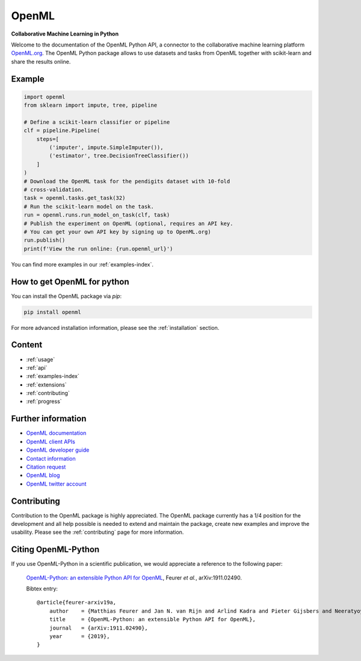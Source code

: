 .. OpenML documentation master file, created by
   sphinx-quickstart on Wed Nov 26 10:46:10 2014.
   You can adapt this file completely to your liking, but it should at least
   contain the root `toctree` directive.

======
OpenML
======

**Collaborative Machine Learning in Python**

Welcome to the documentation of the OpenML Python API, a connector to the
collaborative machine learning platform `OpenML.org <https://www.openml.org>`_.
The OpenML Python package allows to use datasets and tasks from OpenML together
with scikit-learn and share the results online.

-------
Example
-------

.. code:: python

    import openml
    from sklearn import impute, tree, pipeline

    # Define a scikit-learn classifier or pipeline
    clf = pipeline.Pipeline(
        steps=[
            ('imputer', impute.SimpleImputer()),
            ('estimator', tree.DecisionTreeClassifier())
        ]
    )
    # Download the OpenML task for the pendigits dataset with 10-fold
    # cross-validation.
    task = openml.tasks.get_task(32)
    # Run the scikit-learn model on the task.
    run = openml.runs.run_model_on_task(clf, task)
    # Publish the experiment on OpenML (optional, requires an API key.
    # You can get your own API key by signing up to OpenML.org)
    run.publish()
    print(f'View the run online: {run.openml_url}')

You can find more examples in our :ref:`examples-index`.

----------------------------
How to get OpenML for python
----------------------------
You can install the OpenML package via `pip`:

.. code:: bash

    pip install openml

For more advanced installation information, please see the
:ref:`installation` section.

-------
Content
-------

* :ref:`usage`
* :ref:`api`
* :ref:`examples-index`
* :ref:`extensions`
* :ref:`contributing`
* :ref:`progress`

-------------------
Further information
-------------------

* `OpenML documentation <https://docs.openml.org/>`_
* `OpenML client APIs <https://docs.openml.org/APIs/>`_
* `OpenML developer guide <https://docs.openml.org/Contributing/>`_
* `Contact information <https://www.openml.org/contact>`_
* `Citation request <https://www.openml.org/cite>`_
* `OpenML blog <https://medium.com/open-machine-learning>`_
* `OpenML twitter account <https://twitter.com/open_ml>`_

------------
Contributing
------------

Contribution to the OpenML package is highly appreciated. The OpenML package
currently has a 1/4 position for the development and all help possible is
needed to extend and maintain the package, create new examples and improve
the usability. Please see the :ref:`contributing` page for more information.

--------------------
Citing OpenML-Python
--------------------

If you use OpenML-Python in a scientific publication, we would appreciate a
reference to the following paper:


 `OpenML-Python: an extensible Python API for OpenML
 <https://arxiv.org/abs/1911.02490>`_,
 Feurer *et al.*, arXiv:1911.02490.

 Bibtex entry::

     @article{feurer-arxiv19a,
         author    = {Matthias Feurer and Jan N. van Rijn and Arlind Kadra and Pieter Gijsbers and Neeratyoy Mallik and Sahithya Ravi and Andreas Müller and Joaquin Vanschoren and Frank Hutter},
         title     = {OpenML-Python: an extensible Python API for OpenML},
         journal   = {arXiv:1911.02490},
         year      = {2019},
     }

